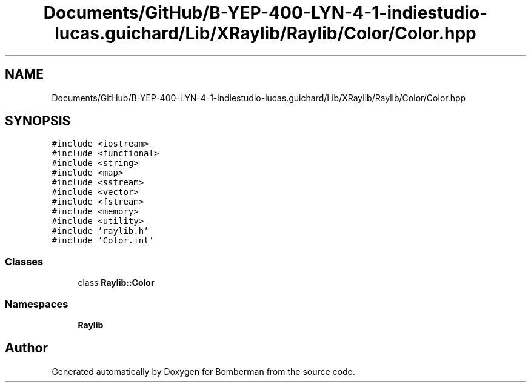 .TH "Documents/GitHub/B-YEP-400-LYN-4-1-indiestudio-lucas.guichard/Lib/XRaylib/Raylib/Color/Color.hpp" 3 "Mon Jun 21 2021" "Version 2.0" "Bomberman" \" -*- nroff -*-
.ad l
.nh
.SH NAME
Documents/GitHub/B-YEP-400-LYN-4-1-indiestudio-lucas.guichard/Lib/XRaylib/Raylib/Color/Color.hpp
.SH SYNOPSIS
.br
.PP
\fC#include <iostream>\fP
.br
\fC#include <functional>\fP
.br
\fC#include <string>\fP
.br
\fC#include <map>\fP
.br
\fC#include <sstream>\fP
.br
\fC#include <vector>\fP
.br
\fC#include <fstream>\fP
.br
\fC#include <memory>\fP
.br
\fC#include <utility>\fP
.br
\fC#include 'raylib\&.h'\fP
.br
\fC#include 'Color\&.inl'\fP
.br

.SS "Classes"

.in +1c
.ti -1c
.RI "class \fBRaylib::Color\fP"
.br
.in -1c
.SS "Namespaces"

.in +1c
.ti -1c
.RI " \fBRaylib\fP"
.br
.in -1c
.SH "Author"
.PP 
Generated automatically by Doxygen for Bomberman from the source code\&.

